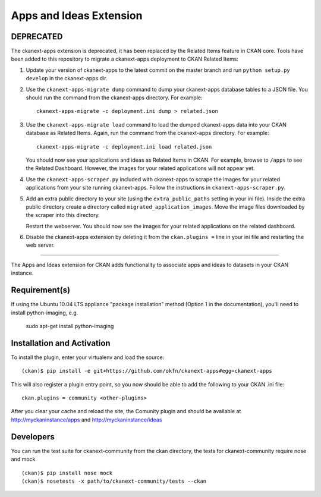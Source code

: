 Apps and Ideas Extension
========================

DEPRECATED
----------

The ckanext-apps extension is deprecated, it has been replaced by the Related
Items feature in CKAN core. Tools have been added to this repository to migrate
a ckanext-apps deployment to CKAN Related Items:

1. Update your version of ckanext-apps to the latest commit on the master
   branch and run ``python setup.py develop`` in the ckanext-apps dir.

2. Use the ``ckanext-apps-migrate dump`` command to dump your ckanext-apps
   database tables to a JSON file. You should run the command from the
   ckanext-apps directory. For example::

     ckanext-apps-migrate -c deployment.ini dump > related.json

3. Use the ``ckanext-apps-migrate load`` command to load the dumped
   ckanext-apps data into your CKAN database as Related Items. Again, run the
   command from the ckanext-apps directory. For example::

     ckanext-apps-migrate -c deployment.ini load related.json

   You should now see your applications and ideas as Related Items in CKAN.
   For example, browse to ``/apps`` to see the Related Dashboard. However,
   the images for your related applications will not appear yet.

4. Use the ``ckanext-apps-scraper.py`` included with ckanext-apps to scrape the
   images for your related applications from your site running ckanext-apps.
   Follow the instructions in ``ckanext-apps-scraper.py``.

5. Add an extra public directory to your site (using the ``extra_public_paths``
   setting in your ini file). Inside the extra public directory create a
   directory called ``migrated_application_images``. Move the image files
   downloaded by the scraper into this directory.

   Restart the webserver. You should now see the images for your related
   applications on the related dashboard.

6. Disable the ckanext-apps extension by deleting it from the
   ``ckan.plugins =`` line in your ini file and restarting the web server.

----

The Apps and Ideas extension for CKAN adds functionality to associate apps
and ideas to datasets in your CKAN instance.

Requirement(s)
--------------

If using the Ubuntu 10.04 LTS appliance "package installation" method (Option 
1 in the documentation), you'll need to install python-imaging, e.g.

	sudo apt-get install python-imaging

Installation and Activation
---------------------------

To install the plugin, enter your virtualenv and load the source::


    (ckan)$ pip install -e git+https://github.com/okfn/ckanext-apps#egg=ckanext-apps

This will also register a plugin entry point, so you now should be 
able to add the following to your CKAN .ini file::


    ckan.plugins = community <other-plugins>
 
After you clear your cache and reload the site, the Comunity plugin
and should be available at http://myckaninstance/apps and http://myckaninstance/ideas

Developers
----------
You can run the test suite for ckanext-community from the ckan directory, the tests
for ckanext-community require nose and mock

::

    (ckan)$ pip install nose mock
    (ckan)$ nosetests -x path/to/ckanext-community/tests --ckan
